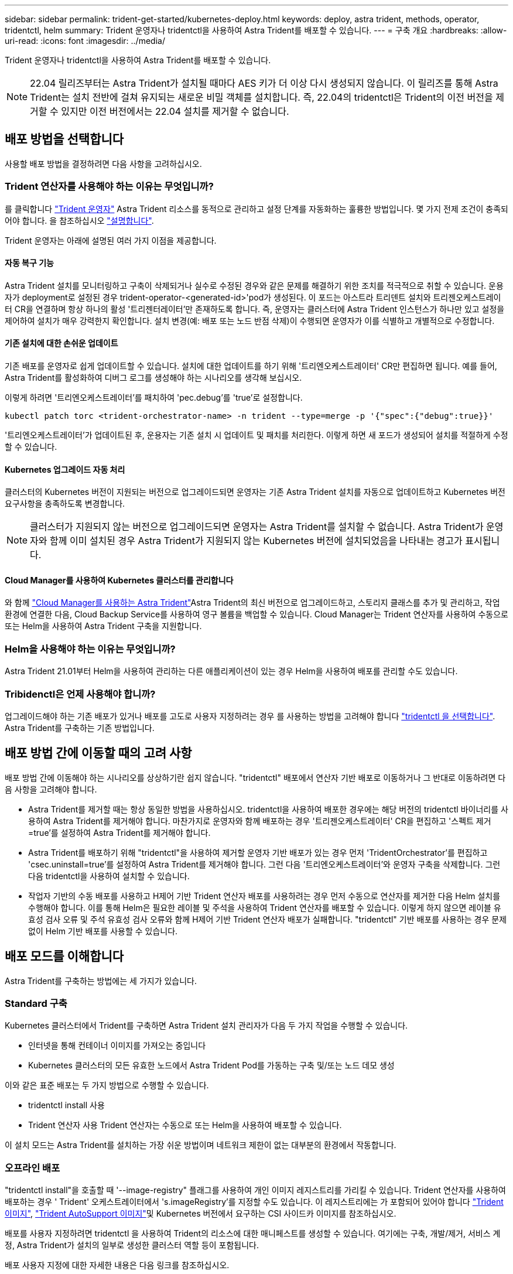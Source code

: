 ---
sidebar: sidebar 
permalink: trident-get-started/kubernetes-deploy.html 
keywords: deploy, astra trident, methods, operator, tridentctl, helm 
summary: Trident 운영자나 tridentctl을 사용하여 Astra Trident를 배포할 수 있습니다. 
---
= 구축 개요
:hardbreaks:
:allow-uri-read: 
:icons: font
:imagesdir: ../media/


Trident 운영자나 tridentctl을 사용하여 Astra Trident를 배포할 수 있습니다.


NOTE: 22.04 릴리즈부터는 Astra Trident가 설치될 때마다 AES 키가 더 이상 다시 생성되지 않습니다. 이 릴리즈를 통해 Astra Trident는 설치 전반에 걸쳐 유지되는 새로운 비밀 객체를 설치합니다. 즉, 22.04의 tridentctl은 Trident의 이전 버전을 제거할 수 있지만 이전 버전에서는 22.04 설치를 제거할 수 없습니다.



== 배포 방법을 선택합니다

사용할 배포 방법을 결정하려면 다음 사항을 고려하십시오.



=== Trident 연산자를 사용해야 하는 이유는 무엇입니까?

를 클릭합니다 link:kubernetes-deploy-operator.html["Trident 운영자"^] Astra Trident 리소스를 동적으로 관리하고 설정 단계를 자동화하는 훌륭한 방법입니다. 몇 가지 전제 조건이 충족되어야 합니다. 을 참조하십시오 link:requirements.html["설명합니다"^].

Trident 운영자는 아래에 설명된 여러 가지 이점을 제공합니다.



==== 자동 복구 기능

Astra Trident 설치를 모니터링하고 구축이 삭제되거나 실수로 수정된 경우와 같은 문제를 해결하기 위한 조치를 적극적으로 취할 수 있습니다. 운용자가 deployment로 설정된 경우 trident-operator-<generated-id>'pod가 생성된다. 이 포드는 아스트라 트리덴트 설치와 트리젠오케스트레이터 CR을 연결하며 항상 하나의 활성 '트리젠터레이터'만 존재하도록 합니다. 즉, 운영자는 클러스터에 Astra Trident 인스턴스가 하나만 있고 설정을 제어하여 설치가 매우 강력한지 확인합니다. 설치 변경(예: 배포 또는 노드 반점 삭제)이 수행되면 운영자가 이를 식별하고 개별적으로 수정합니다.



==== 기존 설치에 대한 손쉬운 업데이트

기존 배포를 운영자로 쉽게 업데이트할 수 있습니다. 설치에 대한 업데이트를 하기 위해 '트리엔오케스트레이터' CR만 편집하면 됩니다. 예를 들어, Astra Trident를 활성화하여 디버그 로그를 생성해야 하는 시나리오를 생각해 보십시오.

이렇게 하려면 '트리엔오케스트레이터'를 패치하여 'pec.debug`'를 'true'로 설정합니다.

[listing]
----
kubectl patch torc <trident-orchestrator-name> -n trident --type=merge -p '{"spec":{"debug":true}}'
----
'트리엔오케스트레이터'가 업데이트된 후, 운용자는 기존 설치 시 업데이트 및 패치를 처리한다. 이렇게 하면 새 포드가 생성되어 설치를 적절하게 수정할 수 있습니다.



==== Kubernetes 업그레이드 자동 처리

클러스터의 Kubernetes 버전이 지원되는 버전으로 업그레이드되면 운영자는 기존 Astra Trident 설치를 자동으로 업데이트하고 Kubernetes 버전 요구사항을 충족하도록 변경합니다.


NOTE: 클러스터가 지원되지 않는 버전으로 업그레이드되면 운영자는 Astra Trident를 설치할 수 없습니다. Astra Trident가 운영자와 함께 이미 설치된 경우 Astra Trident가 지원되지 않는 Kubernetes 버전에 설치되었음을 나타내는 경고가 표시됩니다.



==== Cloud Manager를 사용하여 Kubernetes 클러스터를 관리합니다

와 함께 link:https://docs.netapp.com/us-en/cloud-manager-kubernetes/concept-kubernetes.html["Cloud Manager를 사용하는 Astra Trident"^]Astra Trident의 최신 버전으로 업그레이드하고, 스토리지 클래스를 추가 및 관리하고, 작업 환경에 연결한 다음, Cloud Backup Service를 사용하여 영구 볼륨을 백업할 수 있습니다. Cloud Manager는 Trident 연산자를 사용하여 수동으로 또는 Helm을 사용하여 Astra Trident 구축을 지원합니다.



=== Helm을 사용해야 하는 이유는 무엇입니까?

Astra Trident 21.01부터 Helm을 사용하여 관리하는 다른 애플리케이션이 있는 경우 Helm을 사용하여 배포를 관리할 수도 있습니다.



=== Tribidenctl은 언제 사용해야 합니까?

업그레이드해야 하는 기존 배포가 있거나 배포를 고도로 사용자 지정하려는 경우 를 사용하는 방법을 고려해야 합니다 link:kubernetes-deploy-tridentctl.html["tridentctl 을 선택합니다"^]. Astra Trident를 구축하는 기존 방법입니다.



== 배포 방법 간에 이동할 때의 고려 사항

배포 방법 간에 이동해야 하는 시나리오를 상상하기란 쉽지 않습니다. "tridentctl" 배포에서 연산자 기반 배포로 이동하거나 그 반대로 이동하려면 다음 사항을 고려해야 합니다.

* Astra Trident를 제거할 때는 항상 동일한 방법을 사용하십시오. tridentctl을 사용하여 배포한 경우에는 해당 버전의 tridentctl 바이너리를 사용하여 Astra Trident를 제거해야 합니다. 마찬가지로 운영자와 함께 배포하는 경우 '트리젠오케스트레이터' CR을 편집하고 '스펙트 제거=true'를 설정하여 Astra Trident를 제거해야 합니다.
* Astra Trident를 배포하기 위해 "tridentctl"을 사용하여 제거할 운영자 기반 배포가 있는 경우 먼저 'TridentOrchestrator'를 편집하고 'csec.uninstall=true'를 설정하여 Astra Trident를 제거해야 합니다. 그런 다음 '트리엔오케스트레이터'와 운영자 구축을 삭제합니다. 그런 다음 tridentctl을 사용하여 설치할 수 있습니다.
* 작업자 기반의 수동 배포를 사용하고 H제어 기반 Trident 연산자 배포를 사용하려는 경우 먼저 수동으로 연산자를 제거한 다음 Helm 설치를 수행해야 합니다. 이를 통해 Helm은 필요한 레이블 및 주석을 사용하여 Trident 연산자를 배포할 수 있습니다. 이렇게 하지 않으면 레이블 유효성 검사 오류 및 주석 유효성 검사 오류와 함께 H제어 기반 Trident 연산자 배포가 실패합니다. "tridentctl" 기반 배포를 사용하는 경우 문제 없이 Helm 기반 배포를 사용할 수 있습니다.




== 배포 모드를 이해합니다

Astra Trident를 구축하는 방법에는 세 가지가 있습니다.



=== Standard 구축

Kubernetes 클러스터에서 Trident를 구축하면 Astra Trident 설치 관리자가 다음 두 가지 작업을 수행할 수 있습니다.

* 인터넷을 통해 컨테이너 이미지를 가져오는 중입니다
* Kubernetes 클러스터의 모든 유효한 노드에서 Astra Trident Pod를 가동하는 구축 및/또는 노드 데모 생성


이와 같은 표준 배포는 두 가지 방법으로 수행할 수 있습니다.

* tridentctl install 사용
* Trident 연산자 사용 Trident 연산자는 수동으로 또는 Helm을 사용하여 배포할 수 있습니다.


이 설치 모드는 Astra Trident를 설치하는 가장 쉬운 방법이며 네트워크 제한이 없는 대부분의 환경에서 작동합니다.



=== 오프라인 배포

"tridentctl install"을 호출할 때 '--image-registry" 플래그를 사용하여 개인 이미지 레지스트리를 가리킬 수 있습니다. Trident 연산자를 사용하여 배포하는 경우 ' Trident' 오케스트레이터에서 's.imageRegistry'를 지정할 수도 있습니다. 이 레지스트리에는 가 포함되어 있어야 합니다 https://hub.docker.com/r/netapp/trident/["Trident 이미지"^], https://hub.docker.com/r/netapp/trident-autosupport/["Trident AutoSupport 이미지"^]및 Kubernetes 버전에서 요구하는 CSI 사이드카 이미지를 참조하십시오.

배포를 사용자 지정하려면 tridentctl 을 사용하여 Trident의 리소스에 대한 매니페스트를 생성할 수 있습니다. 여기에는 구축, 개발/제거, 서비스 계정, Astra Trident가 설치의 일부로 생성한 클러스터 역할 등이 포함됩니다.

배포 사용자 지정에 대한 자세한 내용은 다음 링크를 참조하십시오.

* link:kubernetes-customize-deploy.html["운영자 기반 배포를 사용자 지정합니다"^]
* link:kubernetes-customize-deploy-tridentctl.html[""tridentctl" 기반 배포를 사용자 지정합니다"^]



IMPORTANT: 개인 이미지 리포지토리를 사용하는 경우 개인 레지스트리 URL 끝에 /sig-storage를 추가해야 합니다. tridentctl 배포를 위해 개인 레지스트리를 사용할 때는 '--trident-image' 및 '--autosupport-image'를 '--image-registry'와 함께 사용해야 합니다. Trident 연산자를 사용하여 Astra Trident를 배포하는 경우 Orchestrator CR에 설치 매개변수에 "tridentImage" 및 "autostsupportImage"가 포함되어 있는지 확인합니다.



=== 원격 배포

다음은 원격 배포 프로세스에 대한 상위 수준의 개요입니다.

* Astra Trident를 구축하려는 원격 머신에 적절한 버전의 kubeck tl을 배포합니다.
* Kubernetes 클러스터에서 구성 파일을 복사하고 원격 시스템에서 'KUBECONFIG' 환경 변수를 설정합니다.
* 필요한 Kubernetes 클러스터에 연결할 수 있는지 확인하려면 "kubbtl get nodes" 명령을 시작합니다.
* 표준 설치 단계를 사용하여 원격 컴퓨터에서 배포를 완료합니다.




== 기타 알려진 구성 옵션

VMware Tanzu 포트폴리오 제품에 Astra Trident를 설치할 경우:

* 클러스터는 권한이 있는 워크로드를 지원해야 합니다.
* kubelet-dir 플래그는 kubelet 디렉토리의 위치로 설정해야 합니다. 기본적으로 이 값은 '/var/vcap/data/kubelet'입니다.
+
Trident 연산자, Hrom 및 tridentctl 배포에서는 -kubelet -dir 을 사용하여 kubelet 위치를 지정하는 작업이 알려져 있습니다.


